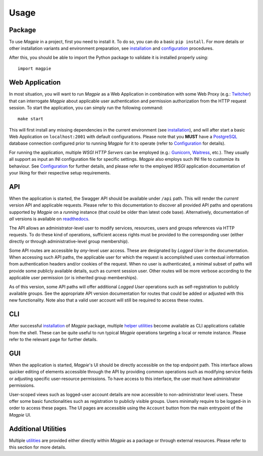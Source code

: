 .. usage_link:

========
Usage
========

Package
~~~~~~~

To use `Magpie` in a project, first you need to install it. To do so, you can do a basic ``pip install``.
For more details or other installation variants and environment preparation, see `installation`_ and
`configuration`_ procedures.

After this, you should be able to import the Python package to validate it is installed properly using::

    import magpie


Web Application
~~~~~~~~~~~~~~~~~~~~~

In most situation, you will want to run `Magpie` as a Web Application in combination with some Web Proxy
(e.g.: `Twitcher`_) that can interrogate `Magpie` about applicable user authentication and permission authorization
from the HTTP request session. To start the application, you can simply run the following command::

    make start

This will first install any missing dependencies in the current environment (see `installation`_), and will after start
a basic Web Application on ``localhost:2001`` with default configurations. Please note that you **MUST** have a
`PostgreSQL`_ database connection configured prior to running `Magpie` for it to operate (refer to `Configuration`_
for details).

For running the application, multiple
`WSGI HTTP Servers` can be employed (e.g.: `Gunicorn`_, `Waitress`_, etc.). They usually all support as input an INI
configuration file for specific settings. `Magpie` also employs such INI file to customize its behaviour.
See `Configuration`_ for further details, and please refer to the employed `WSGI` application documentation of your
liking for their respective setup requirements.

.. _Gunicorn: https://gunicorn.org/
.. _PostgreSQL: https://www.postgresql.org/
.. _Twitcher: https://github.com/bird-house/twitcher
.. _Waitress: https://github.com/Pylons/waitress

API
~~~~~~~

When the application is started, the Swagger API should be available under ``/api`` path. This will render the *current*
version API and applicable requests. Please refer to this documentation to discover all provided API paths and
operations supported by `Magpie` on a *running* instance (that could be older than latest code base). Alternatively,
documentation of *all* versions is available on `readthedocs`_.

.. _readthedocs: https://pavics-magpie.readthedocs.io/en/latest/api.html

The API allows an administrator-level user to modify services, resources, users and groups references via HTTP requests.
To do these kind of operations, sufficient access rights must be provided to the corresponding user (either directly or
through administrative-level group membership).

Some API routes are accessible by *any*-level user access. These are designated by `Logged User` in the documentation.
When accessing such API paths, the applicable user for which the request is accomplished uses contextual information
from authentication headers and/or cookies of the request. When no user is authenticated, a minimal subset of paths
will provide some publicly available details, such as current session user. Other routes will be more verbose according
to the applicable user permission (or is inherited group memberships).

.. versionchanged:: 2.0.0

As of this version, some API paths will offer additional `Logged User` operations such as self-registration to publicly
available groups. See the appropriate API version documentation for routes that could be added or adjusted with this
new functionality. Note also that a valid user account will still be required to access these routes.

CLI
~~~~~~~

After successful `installation`_ of `Magpie` package, multiple `helper utilities <utilities>`_ become available
as CLI applications callable from the shell. These can be quite useful to run typical `Magpie` operations targeting
a local or remote instance. Please refer to the relevant page for further details.

GUI
~~~~~~~

When the application is started, `Magpie`'s UI should be directly accessible on the top endpoint path. This interface
allows quicker editing of elements accessible through the API by providing common operations such as modifying service
fields or adjusting specific user-resource permissions. To have access to this interface, the user must have
administrator permissions.

.. versionchanged:: 2.0.0

User-scoped views such as logged-user account details are now accessible to non-administrator level users. These offer
some basic functionalities such as registration to publicly visible groups. Users minimally require to be logged-in in
order to access these pages. The UI pages are accessible using the ``Account`` button from the main entrypoint of the
`Magpie` UI.

Additional Utilities
~~~~~~~~~~~~~~~~~~~~

Multiple `utilities`_ are provided either directly within `Magpie` as a package or through external resources.
Please refer to this section for more details.

.. _configuration: configuration.rst
.. _installation: installation.rst
.. _utilities: utilities.rst
